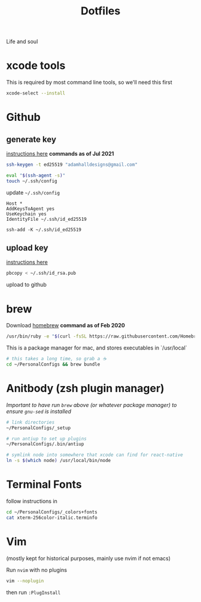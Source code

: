 #+title:  Dotfiles

Life and soul

* xcode tools

This is required by most command line tools, so we'll need this first
#+BEGIN_SRC bash
  xcode-select --install
#+END_SRC


* Github
** generate key

[[https://help.github.com/en/enterprise/2.19/user/github/authenticating-to-github/generating-a-new-ssh-key-and-adding-it-to-the-ssh-agent][instructions here]]
*commands as of Jul 2021*
#+BEGIN_SRC bash
  ssh-keygen -t ed25519 "adamhalldesigns@gmail.com"
#+END_SRC

#+BEGIN_SRC bash
  eval "$(ssh-agent -s)"
  touch ~/.ssh/config
#+END_SRC

update =~/.ssh/config=
#+begin_src shell
  Host *
  AddKeysToAgent yes
  UseKeychain yes
  IdentityFile ~/.ssh/id_ed25519
#+end_src

#+begin_src shell
  ssh-add -K ~/.ssh/id_ed25519
#+end_src


** upload key

[[https://help.github.com/en/enterprise/2.19/user/github/authenticating-to-github/adding-a-new-ssh-key-to-your-github-account][instructions here]]

#+BEGIN_SRC bash
  pbcopy < ~/.ssh/id_rsa.pub
#+END_SRC

upload to github


* brew

Download [[https://brew.sh/][homebrew]]
*command as of Feb 2020*

#+BEGIN_SRC bash
  /usr/bin/ruby -e "$(curl -fsSL https://raw.githubusercontent.com/Homebrew/install/master/install)"
#+END_SRC

This is a package manager for mac, and stores executables in `/usr/local`

#+BEGIN_SRC bash
  # this takes a long time, so grab a ☕️
  cd ~/PersonalConfigs && brew bundle
#+END_SRC


* Anitbody (zsh plugin manager)
/Important to have run =brew= above (or whatever package manager) to
ensure  =gnu-sed= is installed/ 

#+BEGIN_SRC bash
  # link directories
  ~/PersonalConfigs/_setup
  
  # run antiup to set up plugins
  ~/PersonalConfigs/.bin/antiup

  # symlink node into somewhere that xcode can find for react-native
  ln -s $(which node) /usr/local/bin/node
#+END_SRC

* Terminal Fonts

follow instructions in 

#+BEGIN_SRC bash
  cd ~/PersonalConfigs/_colors+fonts
  cat xterm-256color-italic.terminfo
#+END_SRC


* Vim
(mostly kept for historical purposes, mainly use nvim if not emacs)

Run =nvim= with no plugins

#+BEGIN_SRC bash
  vim --noplugin
#+END_SRC

then run =:PlugInstall=
